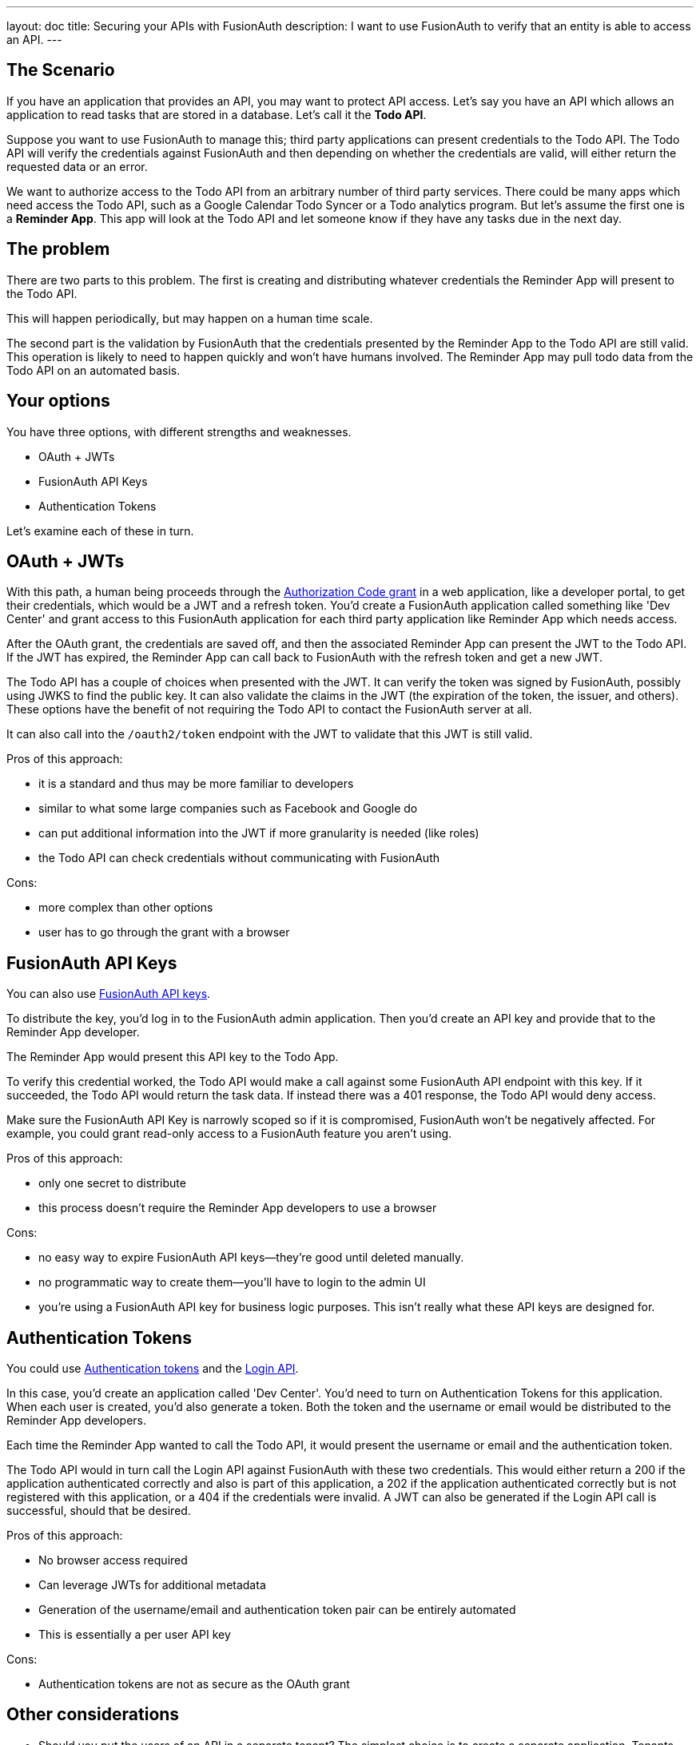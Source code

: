 ---
layout: doc
title: Securing your APIs with FusionAuth
description: I want to use FusionAuth to verify that an entity is able to access an API.
---

== The Scenario

If you have an application that provides an API, you may want to protect API access. Let's say you have an API which allows an application to read tasks that are stored in a database. Let's call it the *Todo API*.

Suppose you want to use FusionAuth to manage this; third party applications can present credentials to the Todo API. The Todo API will verify the credentials against FusionAuth and then depending on whether the credentials are valid, will either return the requested data or an error. 

We want to authorize access to the Todo API from an arbitrary number of third party services. There could be many apps which need access the Todo API, such as a Google Calendar Todo Syncer or a Todo analytics program. But let's assume the first one is a *Reminder App*. This app will look at the Todo API and let someone know if they have any tasks due in the next day. 

== The problem


There are two parts to this problem. The first is creating and distributing whatever credentials the Reminder App will present to the Todo API.

This will happen periodically, but may happen on a human time scale.

The second part is the validation by FusionAuth that the credentials presented by the Reminder App to the Todo API are still valid. This operation is likely to need to happen quickly and won't have humans involved. The Reminder App may pull todo data from the Todo API on an automated basis.

== Your options

You have three options, with different strengths and weaknesses.

* OAuth + JWTs
* FusionAuth API Keys
* Authentication Tokens

Let's examine each of these in turn.

== OAuth + JWTs

With this path, a human being proceeds through the link:/docs/v1/tech/oauth/[Authorization Code grant] in a web application, like a developer portal, to get their credentials, which would be a JWT and a refresh token. You'd create a FusionAuth application called something like 'Dev Center' and grant access to this FusionAuth application for each third party application like Reminder App which needs access.

After the OAuth grant, the credentials are saved off, and then the associated Reminder App can present the JWT to the Todo API. If the JWT has expired, the Reminder App can call back to FusionAuth with the refresh token and get a new JWT. 

The Todo API has a couple of choices when presented with the JWT. It can verify the token was signed by FusionAuth, possibly using JWKS to find the public key. It can also validate the claims in the JWT (the expiration of the token, the issuer, and others). These options have the benefit of not requiring the Todo API to contact the FusionAuth server at all.

It can also call into the `/oauth2/token` endpoint with the JWT to validate that this JWT is still valid.

Pros of this approach:

* it is a standard and thus may be more familiar to developers
* similar to what some large companies such as Facebook and Google do
* can put additional information into the JWT if more granularity is needed (like roles)
* the Todo API can check credentials without communicating with FusionAuth

Cons:

* more complex than other options
* user has to go through the grant with a browser

== FusionAuth API Keys

You can also use link:/docs/v1/tech/apis/authentication#api-key-authentication[FusionAuth API keys].

To distribute the key, you'd log in to the FusionAuth admin application. Then you'd create an API key and provide that to the Reminder App developer. 

The Reminder App would present this API key to the Todo App. 

To verify this credential worked, the Todo API would make a call against some FusionAuth API endpoint with this key. If it succeeded, the Todo API would return the task data. If instead there was a 401 response, the Todo API would deny access.

Make sure the FusionAuth API Key is narrowly scoped so if it is compromised, FusionAuth won't be negatively affected. For example, you could grant read-only access to a FusionAuth feature you aren't using.

Pros of this approach:

* only one secret to distribute
* this process doesn't require the Reminder App developers to use a browser

Cons:

* no easy way to expire FusionAuth API keys--they're good until deleted manually.
* no programmatic way to create them--you'll have to login to the admin UI
* you're using a FusionAuth API key for business logic purposes. This isn't really what these API keys are designed for.

== Authentication Tokens

You could use link:/docs/v1/tech/tutorials/application-authentication-tokens[Authentication tokens] and the link:/docs/v1/tech/apis/login[Login API]. 

In this case, you'd create an application called 'Dev Center'. You'd need to turn on Authentication Tokens for this application. When each user is created, you'd also generate a token. Both the token and the username or email would be distributed to the Reminder App developers.

Each time the Reminder App wanted to call the Todo API, it would present the username or email and the authentication token. 

The Todo API would in turn call the Login API against FusionAuth with these two credentials. This would either return a 200 if the application authenticated correctly and also is part of this application, a 202 if the application authenticated correctly but is not registered with this application, or a 404 if the credentials were invalid. A JWT can also be generated if the Login API call is successful, should that be desired.

Pros of this approach:

* No browser access required
* Can leverage JWTs for additional metadata
* Generation of the username/email and authentication token pair can be entirely automated
* This is essentially a per user API key

Cons:

* Authentication tokens are not as secure as the OAuth grant


== Other considerations

* Should you put the users of an API in a separate tenant? The simplest choice is to create a separate application. Tenants might be applicable if you wanted multiple users with the same username or email to have different passwords, or if you want to have tenant scoped FusionAuth API keys to mitigate any security risks if you are using that option.
* Which is the best option? This depends on your needs. We'd recommend the OAuth option as that is the most secure, but recognize that having a user interact to get the initial JWT and refresh token may be more complex than is needed.
* Can I rotate keys? That is, I'd like to have multiple credentials valid for one user so that I can distribute the newer credentials over time. This is not currently possible, unfortunately.
* Is this a replacement for a full API gateway, including features like billing aht throttling? Nope. This is a great way for you to leverage your current user identity management solution to handle API authorization, but is not a full API management solution.
